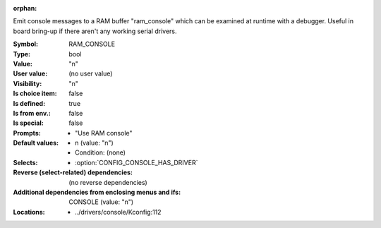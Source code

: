 :orphan:

.. title:: RAM_CONSOLE

.. option:: CONFIG_RAM_CONSOLE:
.. _CONFIG_RAM_CONSOLE:

Emit console messages to a RAM buffer "ram_console" which can
be examined at runtime with a debugger. Useful in board bring-up
if there aren't any working serial drivers.



:Symbol:           RAM_CONSOLE
:Type:             bool
:Value:            "n"
:User value:       (no user value)
:Visibility:       "n"
:Is choice item:   false
:Is defined:       true
:Is from env.:     false
:Is special:       false
:Prompts:

 *  "Use RAM console"
:Default values:

 *  n (value: "n")
 *   Condition: (none)
:Selects:

 *  :option:`CONFIG_CONSOLE_HAS_DRIVER`
:Reverse (select-related) dependencies:
 (no reverse dependencies)
:Additional dependencies from enclosing menus and ifs:
 CONSOLE (value: "n")
:Locations:
 * ../drivers/console/Kconfig:112